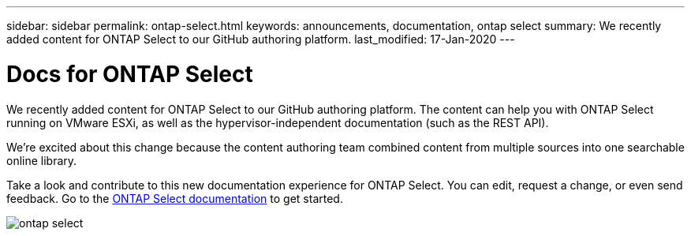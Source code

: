 ---
sidebar: sidebar
permalink: ontap-select.html
keywords: announcements, documentation, ontap select
summary: We recently added content for ONTAP Select to our GitHub authoring platform.
last_modified: 17-Jan-2020
---

= Docs for ONTAP Select
:hardbreaks:
:nofooter:
:icons: font
:linkattrs:
:imagesdir: ./media/

[.lead]
We recently added content for ONTAP Select to our GitHub authoring platform. The content can help you with ONTAP Select running on VMware ESXi, as well as the hypervisor-independent documentation (such as the REST API).

We're excited about this change because the content authoring team combined content from multiple sources into one searchable online library.

Take a look and contribute to this new documentation experience for ONTAP Select. You can edit, request a change, or even send feedback. Go to the https://docs.netapp.com/us-en/ontap-select/index.html[ONTAP Select documentation] to get started.

image:ontap-select.gif[]
